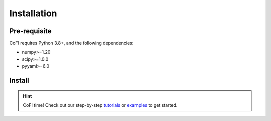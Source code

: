 ============
Installation
============

Pre-requisite
-------------

CoFI requires Python 3.8+, and the following dependencies:

- numpy>=1.20
- scipy>=1.0.0
- pyyaml>=6.0

Install
-------

.. tabbed:: PyPI

  It's optional, but recommended to use a virtual environment::

    conda create -n cofi_env python=3.8 scipy
    conda activate cofi_env

  Install CoFI with::

    pip install cofi

.. tabbed:: conda-forge

  Uploading to conda-forge is still work in progress. 
  
  It won't be long!

.. tabbed:: from source

  If you'd like to build from source, clone the repository::

    git clone https://github.com/inlab-geo/cofi.git
    cd cofi
    conda env create -f envs/environment.yml
    conda activate cofi_env
    pip install .

  or::

    pip install -e .

  for an edittable installation.


.. hint::

  CoFI time!
  Check out our step-by-step `tutorials <tutorial.html>`_ or 
  `examples <cofi-examples/index.html>`_ to get started.
